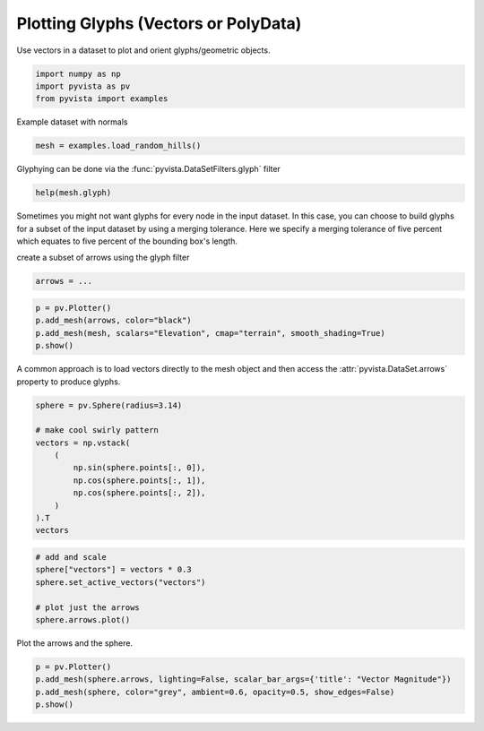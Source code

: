 
.. DO NOT EDIT.
.. THIS FILE WAS AUTOMATICALLY GENERATED BY SPHINX-GALLERY.
.. TO MAKE CHANGES, EDIT THE SOURCE PYTHON FILE:
.. "tutorial/04_filters/exercises/e_glyphs.py"
.. LINE NUMBERS ARE GIVEN BELOW.

.. only:: html

    .. note::
        :class: sphx-glr-download-link-note

        Click :ref:`here <sphx_glr_download_tutorial_04_filters_exercises_e_glyphs.py>`
        to download the full example code or to run this example in your browser via Binder

.. rst-class:: sphx-glr-example-title

.. _sphx_glr_tutorial_04_filters_exercises_e_glyphs.py:


Plotting Glyphs (Vectors or PolyData)
~~~~~~~~~~~~~~~~~~~~~~~~~~~~~~~~~~~~~

Use vectors in a dataset to plot and orient glyphs/geometric objects.

.. GENERATED FROM PYTHON SOURCE LINES 7-11

.. code-block:: default

    import numpy as np
    import pyvista as pv
    from pyvista import examples


.. GENERATED FROM PYTHON SOURCE LINES 12-13

Example dataset with normals

.. GENERATED FROM PYTHON SOURCE LINES 13-15

.. code-block:: default

    mesh = examples.load_random_hills()


.. GENERATED FROM PYTHON SOURCE LINES 16-17

Glyphying can be done via the :func:`pyvista.DataSetFilters.glyph` filter

.. GENERATED FROM PYTHON SOURCE LINES 17-19

.. code-block:: default

    help(mesh.glyph)


.. GENERATED FROM PYTHON SOURCE LINES 20-26

Sometimes you might not want glyphs for every node in the input dataset. In
this case, you can choose to build glyphs for a subset of the input dataset
by using a merging tolerance. Here we specify a merging tolerance of five
percent which equates to five percent of the bounding box's length.

create a subset of arrows using the glyph filter

.. GENERATED FROM PYTHON SOURCE LINES 26-29

.. code-block:: default

    arrows = ...



.. GENERATED FROM PYTHON SOURCE LINES 30-35

.. code-block:: default

    p = pv.Plotter()
    p.add_mesh(arrows, color="black")
    p.add_mesh(mesh, scalars="Elevation", cmap="terrain", smooth_shading=True)
    p.show()


.. GENERATED FROM PYTHON SOURCE LINES 36-38

A common approach is to load vectors directly to the mesh object and then
access the :attr:`pyvista.DataSet.arrows` property to produce glyphs.

.. GENERATED FROM PYTHON SOURCE LINES 38-52

.. code-block:: default


    sphere = pv.Sphere(radius=3.14)

    # make cool swirly pattern
    vectors = np.vstack(
        (
            np.sin(sphere.points[:, 0]),
            np.cos(sphere.points[:, 1]),
            np.cos(sphere.points[:, 2]),
        )
    ).T
    vectors



.. GENERATED FROM PYTHON SOURCE LINES 53-61

.. code-block:: default


    # add and scale
    sphere["vectors"] = vectors * 0.3
    sphere.set_active_vectors("vectors")

    # plot just the arrows
    sphere.arrows.plot()


.. GENERATED FROM PYTHON SOURCE LINES 62-63

Plot the arrows and the sphere.

.. GENERATED FROM PYTHON SOURCE LINES 63-67

.. code-block:: default

    p = pv.Plotter()
    p.add_mesh(sphere.arrows, lighting=False, scalar_bar_args={'title': "Vector Magnitude"})
    p.add_mesh(sphere, color="grey", ambient=0.6, opacity=0.5, show_edges=False)
    p.show()


.. rst-class:: sphx-glr-timing

   **Total running time of the script:** ( 0 minutes  0.000 seconds)


.. _sphx_glr_download_tutorial_04_filters_exercises_e_glyphs.py:

.. only:: html

  .. container:: sphx-glr-footer sphx-glr-footer-example


    .. container:: binder-badge

      .. image:: images/binder_badge_logo.svg
        :target: https://mybinder.org/v2/gh/pyvista/pyvista-tutorial/gh-pages?urlpath=lab/tree/notebooks/tutorial/04_filters/exercises/e_glyphs.ipynb
        :alt: Launch binder
        :width: 150 px

    .. container:: sphx-glr-download sphx-glr-download-python

      :download:`Download Python source code: e_glyphs.py <e_glyphs.py>`

    .. container:: sphx-glr-download sphx-glr-download-jupyter

      :download:`Download Jupyter notebook: e_glyphs.ipynb <e_glyphs.ipynb>`


.. only:: html

 .. rst-class:: sphx-glr-signature

    `Gallery generated by Sphinx-Gallery <https://sphinx-gallery.github.io>`_
